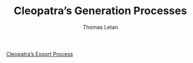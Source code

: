 #+TITLE: Cleopatra’s Generation Processes
#+AUTHOR: Thomas Letan
#+HTML_LINK_UP: index.html

- [[file:procs/cleopatra.html][Cleopatra’s Export Process]] ::
